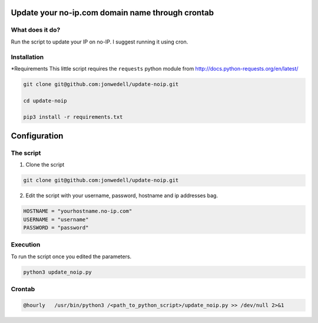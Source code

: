 Update your no-ip.com domain name through crontab
=================================================

What does it do?
------------------

Run the script to update your IP on no-IP. I suggest running it using cron.

Installation
------------

*Requirements
This little script requires the ``requests`` python module from http://docs.python-requests.org/en/latest/

.. code-block:: bash

	git clone git@github.com:jonwedell/update-noip.git
	
	cd update-noip
	
	pip3 install -r requirements.txt
	

Configuration
=============

The script
----------

1. Clone the script

.. code-block:: bash
	
	git clone git@github.com:jonwedell/update-noip.git

2. Edit the script with your username, password, hostname and ip addresses bag.

.. code-block:: pycon
	
	HOSTNAME = "yourhostname.no-ip.com"
	USERNAME = "username"
	PASSWORD = "password" 

Execution
---------
To run the script once you edited the parameters.

.. code-block:: bash
	
	python3 update_noip.py

Crontab
-------

.. code-block:: bash

	@hourly   /usr/bin/python3 /<path_to_python_script>/update_noip.py >> /dev/null 2>&1


